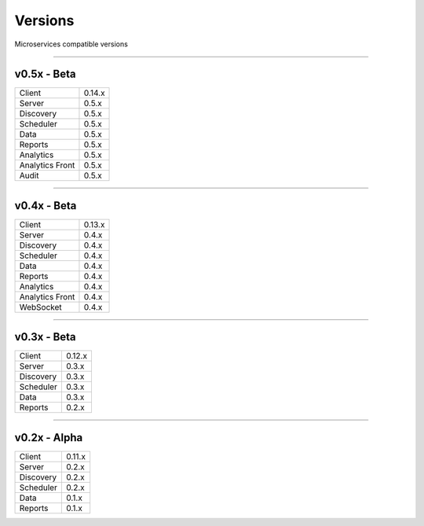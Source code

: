 Versions
========

Microservices compatible versions

------------

v0.5x - Beta
------------

================  ===========
Client            0.14.x
Server            0.5.x
Discovery         0.5.x
Scheduler         0.5.x
Data              0.5.x
Reports           0.5.x
Analytics         0.5.x
Analytics Front   0.5.x
Audit             0.5.x
================  ===========

------------

v0.4x - Beta
------------

================  ===========
Client            0.13.x
Server            0.4.x
Discovery         0.4.x
Scheduler         0.4.x
Data              0.4.x
Reports           0.4.x
Analytics         0.4.x
Analytics Front   0.4.x
WebSocket         0.4.x
================  ===========

------------

v0.3x - Beta
------------

================  ===========
Client            0.12.x
Server            0.3.x
Discovery         0.3.x
Scheduler         0.3.x
Data              0.3.x
Reports           0.2.x
================  ===========

------------

v0.2x - Alpha
-------------

================  ===========
Client            0.11.x
Server            0.2.x
Discovery         0.2.x
Scheduler         0.2.x
Data              0.1.x
Reports           0.1.x
================  ===========
